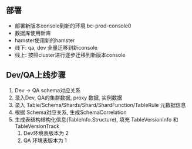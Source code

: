 ** 部署
- 部署新版本console到新的环境 bc-prod-console0
- 数据库使用新库
- hamster使用新的hamster
- 线下: qa, dev 全量迁移到新console
- 线上: 按照cluster进行逐步迁移到新版本console

** Dev/QA上线步骤
   1. Dev -> QA schema对应关系
   2. 录入Dev, QA的集群数据, proxy 数据, 实例数据
   3. 录入 Table/Schema/Shards/Shard/ShardFunction/TableRule 元数据信息
   4. 根据 Schema对应关系, 生成SchemaCorrelation
   5. 生成表结构结构化信息(TableInfo.Structure), 填充 TableVersionInfo 和 TableVersionTrack
      1. Dev环境表版本为 2
      2. QA 环境表版本为 1
